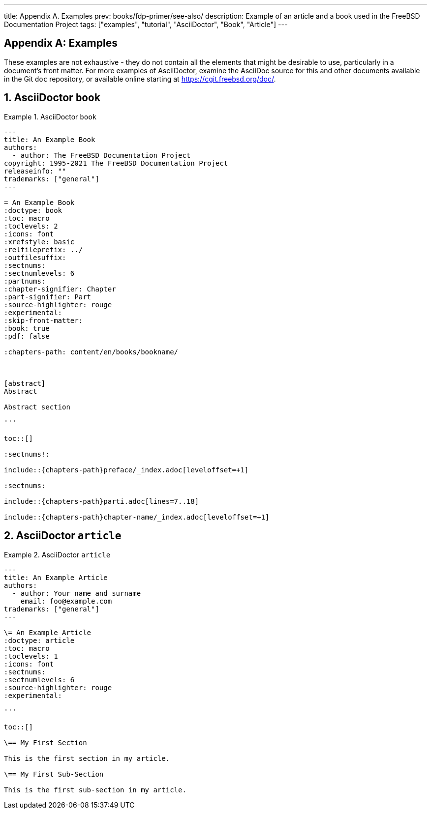 ---
title: Appendix A. Examples
prev: books/fdp-primer/see-also/
description: Example of an article and a book used in the FreeBSD Documentation Project
tags: ["examples", "tutorial", "AsciiDoctor", "Book", "Article"]
---

[appendix]
[[examples]]
= Examples
:doctype: book
:toc: macro
:toclevels: 1
:icons: font
:sectnums:
:sectnumlevels: 6
:source-highlighter: rouge
:experimental:
:skip-front-matter:
:xrefstyle: basic
:relfileprefix: ../
:outfilesuffix:
:sectnumoffset: A

toc::[]

These examples are not exhaustive - they do not contain all the elements that might be desirable to use, particularly in a document's front matter.
For more examples of AsciiDoctor, examine the AsciiDoc source for this and other documents available in the Git `doc` repository, or available online starting at link:https://cgit.freebsd.org/doc/[https://cgit.freebsd.org/doc/].

[[examples-asciidoctor-book]]
== AsciiDoctor `book`

.AsciiDoctor `book`
[example]
====
[.programlisting]
....
---
title: An Example Book
authors:
  - author: The FreeBSD Documentation Project
copyright: 1995-2021 The FreeBSD Documentation Project
releaseinfo: "" 
trademarks: ["general"] 
---

= An Example Book
:doctype: book
:toc: macro
:toclevels: 2
:icons: font
:xrefstyle: basic
:relfileprefix: ../
:outfilesuffix:
:sectnums:
:sectnumlevels: 6
:partnums:
:chapter-signifier: Chapter
:part-signifier: Part
:source-highlighter: rouge
:experimental:
:skip-front-matter:
:book: true
:pdf: false

ifeval::["{backend}" == "html5"]
:chapters-path: content/en/books/bookname/
endif::[]

ifeval::["{backend}" == "pdf"]
:chapters-path:
endif::[]

ifeval::["{backend}" == "epub3"]
:chapters-path:
endif::[]

[abstract]
Abstract

Abstract section

'''

toc::[]

:sectnums!:

\include::{chapters-path}preface/_index.adoc[leveloffset=+1]

:sectnums:

\include::{chapters-path}parti.adoc[lines=7..18]

\include::{chapters-path}chapter-name/_index.adoc[leveloffset=+1]
....

====

[[examples-asciidoctor-article]]
== AsciiDoctor `article`

.AsciiDoctor `article`
[example]
====
[.programlisting]
....
---
title: An Example Article
authors:
  - author: Your name and surname
    email: foo@example.com
trademarks: ["general"]
---

\= An Example Article
:doctype: article
:toc: macro
:toclevels: 1
:icons: font
:sectnums:
:sectnumlevels: 6
:source-highlighter: rouge
:experimental:

'''

toc::[]

\== My First Section

This is the first section in my article.

\== My First Sub-Section

This is the first sub-section in my article.

....

====

